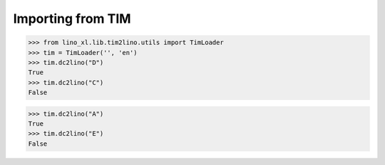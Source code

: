 .. _cosi.specs.tim2lino:

==================
Importing from TIM
==================

..  to test only this document:

    $ python setup.py test -s tests.DocsTests.test_tim2lino

    >>> import lino
    >>> lino.startup('lino_cosi.projects.std.settings.doctests')
    >>> from lino.api.doctest import *
    >>> from django.db.models import Q


>>> from lino_xl.lib.tim2lino.utils import TimLoader
>>> tim = TimLoader('', 'en')
>>> tim.dc2lino("D")
True
>>> tim.dc2lino("C")
False

>>> tim.dc2lino("A")
True
>>> tim.dc2lino("E")
False
